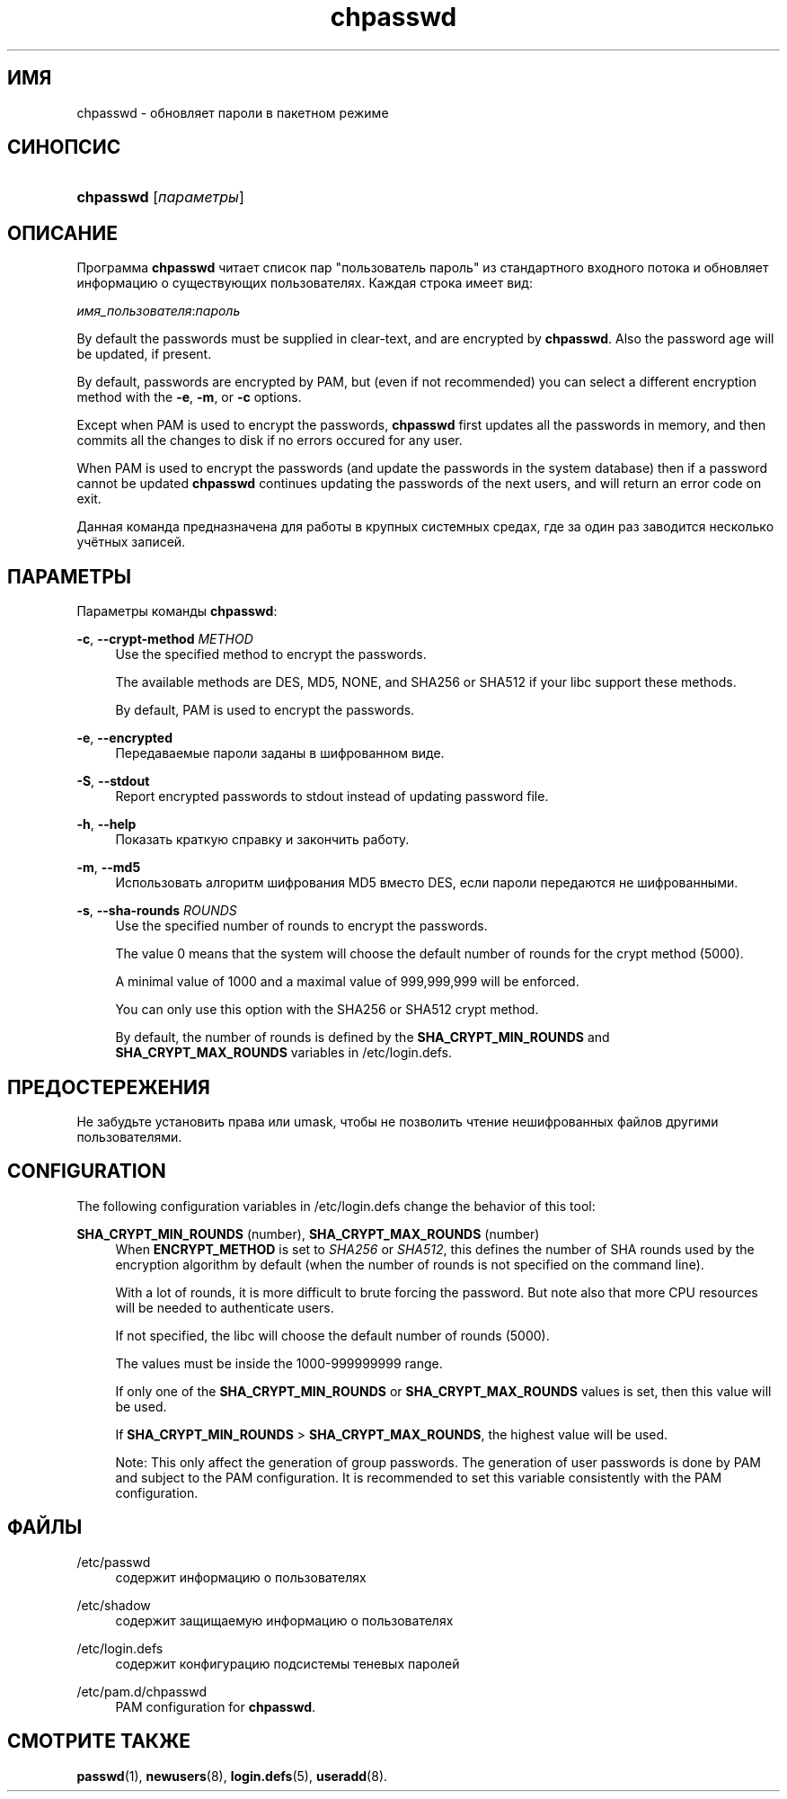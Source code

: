 '\" t
.\"     Title: chpasswd
.\"    Author: [FIXME: author] [see http://docbook.sf.net/el/author]
.\" Generator: DocBook XSL Stylesheets v1.76.1 <http://docbook.sf.net/>
.\"      Date: 01/27/2016
.\"    Manual: Команды управления системой
.\"    Source: Команды управления системой
.\"  Language: Russian
.\"
.TH "chpasswd" "8" "01/27/2016" "Команды управления системой" "Команды управления системой"
.\" http://bugs.debian.org/507673
.ie \n(.g .ds Aq \(aq
.el       .ds Aq '
.\" http://bugs.debian.org/507673
.ie \n(.g .ds Aq \(aq
.el       .ds Aq '
.\" -----------------------------------------------------------------
.\" * Define some portability stuff
.\" -----------------------------------------------------------------
.\" ~~~~~~~~~~~~~~~~~~~~~~~~~~~~~~~~~~~~~~~~~~~~~~~~~~~~~~~~~~~~~~~~~
.\" http://bugs.debian.org/507673
.\" http://lists.gnu.org/archive/html/groff/2009-02/msg00013.html
.\" ~~~~~~~~~~~~~~~~~~~~~~~~~~~~~~~~~~~~~~~~~~~~~~~~~~~~~~~~~~~~~~~~~
.ie \n(.g .ds Aq \(aq
.el       .ds Aq '
.\" -----------------------------------------------------------------
.\" * set default formatting
.\" -----------------------------------------------------------------
.\" disable hyphenation
.nh
.\" disable justification (adjust text to left margin only)
.ad l
.\" -----------------------------------------------------------------
.\" * MAIN CONTENT STARTS HERE *
.\" -----------------------------------------------------------------
.SH "ИМЯ"
chpasswd \- обновляет пароли в пакетном режиме
.SH "СИНОПСИС"
.HP \w'\fBchpasswd\fR\ 'u
\fBchpasswd\fR [\fIпараметры\fR]
.SH "ОПИСАНИЕ"
.PP
Программа
\fBchpasswd\fR
читает список пар "пользователь пароль" из стандартного входного потока и обновляет информацию о существующих пользователях\&. Каждая строка имеет вид:
.PP
\fIимя_пользователя\fR:\fIпароль\fR
.PP
By default the passwords must be supplied in clear\-text, and are encrypted by
\fBchpasswd\fR\&. Also the password age will be updated, if present\&.
.PP
By default, passwords are encrypted by PAM, but (even if not recommended) you can select a different encryption method with the
\fB\-e\fR,
\fB\-m\fR, or
\fB\-c\fR
options\&.
.PP

Except when PAM is used to encrypt the passwords,
\fBchpasswd\fR
first updates all the passwords in memory, and then commits all the changes to disk if no errors occured for any user\&.
.PP
When PAM is used to encrypt the passwords (and update the passwords in the system database) then if a password cannot be updated
\fBchpasswd\fR
continues updating the passwords of the next users, and will return an error code on exit\&.
.PP
Данная команда предназначена для работы в крупных системных средах, где за один раз заводится несколько учётных записей\&.
.SH "ПАРАМЕТРЫ"
.PP
Параметры команды
\fBchpasswd\fR:
.PP
\fB\-c\fR, \fB\-\-crypt\-method\fR \fIMETHOD\fR
.RS 4
Use the specified method to encrypt the passwords\&.
.sp
The available methods are DES, MD5, NONE, and SHA256 or SHA512 if your libc support these methods\&.
.sp
By default, PAM is used to encrypt the passwords\&.
.RE
.PP
\fB\-e\fR, \fB\-\-encrypted\fR
.RS 4
Передаваемые пароли заданы в шифрованном виде\&.
.RE
.PP
\fB\-S\fR, \fB\-\-stdout\fR
.RS 4
Report encrypted passwords to stdout instead of updating password file\&.
.RE
.PP
\fB\-h\fR, \fB\-\-help\fR
.RS 4
Показать краткую справку и закончить работу\&.
.RE
.PP
\fB\-m\fR, \fB\-\-md5\fR
.RS 4
Использовать алгоритм шифрования MD5 вместо DES, если пароли передаются не шифрованными\&.
.RE
.PP
\fB\-s\fR, \fB\-\-sha\-rounds\fR \fIROUNDS\fR
.RS 4
Use the specified number of rounds to encrypt the passwords\&.
.sp
The value 0 means that the system will choose the default number of rounds for the crypt method (5000)\&.
.sp
A minimal value of 1000 and a maximal value of 999,999,999 will be enforced\&.
.sp
You can only use this option with the SHA256 or SHA512 crypt method\&.
.sp
By default, the number of rounds is defined by the
\fBSHA_CRYPT_MIN_ROUNDS\fR
and
\fBSHA_CRYPT_MAX_ROUNDS\fR
variables in
/etc/login\&.defs\&.
.RE
.SH "ПРЕДОСТЕРЕЖЕНИЯ"
.PP
Не забудьте установить права или umask, чтобы не позволить чтение нешифрованных файлов другими пользователями\&.
.SH "CONFIGURATION"
.PP
The following configuration variables in
/etc/login\&.defs
change the behavior of this tool:
.PP
\fBSHA_CRYPT_MIN_ROUNDS\fR (number), \fBSHA_CRYPT_MAX_ROUNDS\fR (number)
.RS 4
When
\fBENCRYPT_METHOD\fR
is set to
\fISHA256\fR
or
\fISHA512\fR, this defines the number of SHA rounds used by the encryption algorithm by default (when the number of rounds is not specified on the command line)\&.
.sp
With a lot of rounds, it is more difficult to brute forcing the password\&. But note also that more CPU resources will be needed to authenticate users\&.
.sp
If not specified, the libc will choose the default number of rounds (5000)\&.
.sp
The values must be inside the 1000\-999999999 range\&.
.sp
If only one of the
\fBSHA_CRYPT_MIN_ROUNDS\fR
or
\fBSHA_CRYPT_MAX_ROUNDS\fR
values is set, then this value will be used\&.
.sp
If
\fBSHA_CRYPT_MIN_ROUNDS\fR
>
\fBSHA_CRYPT_MAX_ROUNDS\fR, the highest value will be used\&.
.sp
Note: This only affect the generation of group passwords\&. The generation of user passwords is done by PAM and subject to the PAM configuration\&. It is recommended to set this variable consistently with the PAM configuration\&.
.RE
.SH "ФАЙЛЫ"
.PP
/etc/passwd
.RS 4
содержит информацию о пользователях
.RE
.PP
/etc/shadow
.RS 4
содержит защищаемую информацию о пользователях
.RE
.PP
/etc/login\&.defs
.RS 4
содержит конфигурацию подсистемы теневых паролей
.RE
.PP
/etc/pam\&.d/chpasswd
.RS 4
PAM configuration for
\fBchpasswd\fR\&.
.RE
.SH "СМОТРИТЕ ТАКЖЕ"
.PP

\fBpasswd\fR(1),
\fBnewusers\fR(8),
\fBlogin.defs\fR(5),
\fBuseradd\fR(8)\&.

